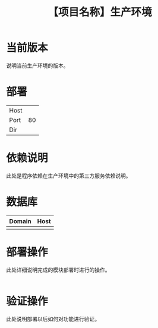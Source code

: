 # -*- coding:utf-8-*-
#+TITLE: 【项目名称】生产环境
#+AUTHOR: liushangliang
#+EMAIL: phenix3443+github@gmail.com
#+OPTIONS: author:nil date:nil creator:nil timestamp:nil validate:nil

* 当前版本

  说明当前生产环境的版本。

* 部署
  |      |     |
  |------+-----|
  | Host |     |
  | Port | 80  |
  | Dir  |     |

* 依赖说明
  此处是程序依赖在生产环境中的第三方服务依赖说明。

* 数据库
  | Domain | Host |
  |--------+------|
  |        |      |

* 部署操作
  此处详细说明完成的模块部署时进行的操作。
   #+BEGIN_SRC sh

   #+END_SRC

* 验证操作
  此处说明部署以后如何对功能进行验证。
